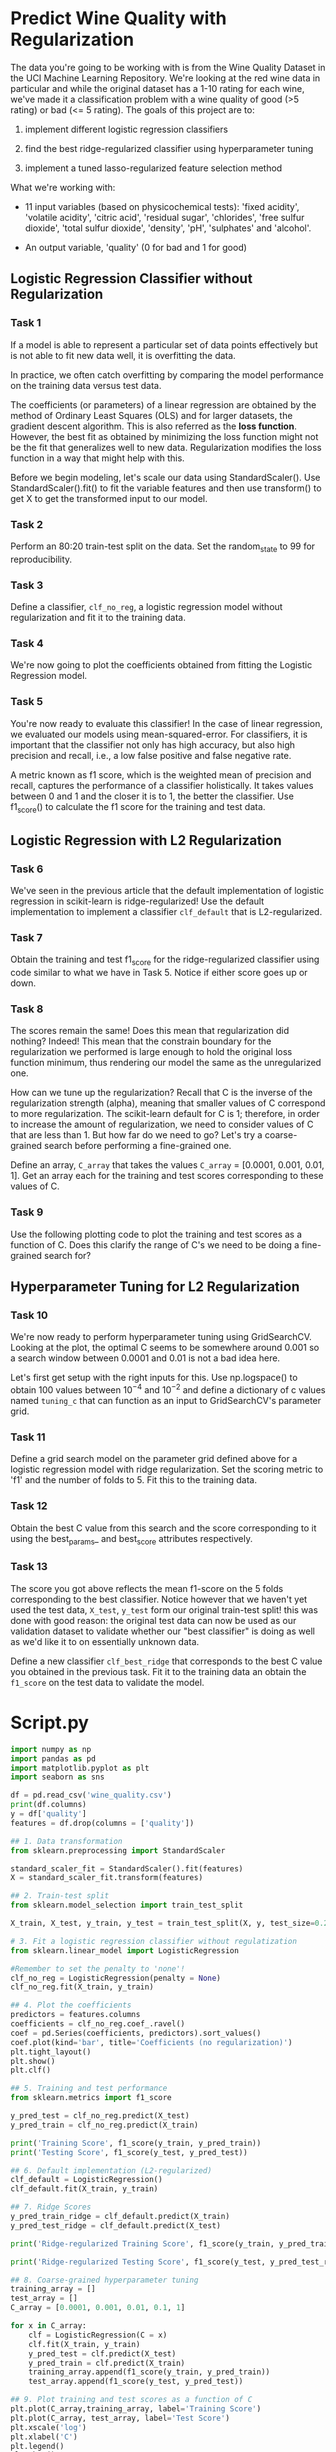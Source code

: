 
* Predict Wine Quality with Regularization
The data you're going to be working with is from the Wine Quality Dataset in the UCI Machine Learning Repository. We're looking at the red wine data in particular and while the original dataset has a 1-10 rating for each wine, we've made it a classification problem with a wine quality of good (>5 rating) or bad (<= 5 rating). The goals of this project are to:

    1. implement different logistic regression classifiers

    2. find the best ridge-regularized classifier using hyperparameter tuning

    3. implement a tuned lasso-regularized feature selection method

 What we're working with:

     - 11 input variables (based on physicochemical tests): 'fixed acidity', 'volatile acidity', 'citric acid', 'residual sugar', 'chlorides', 'free sulfur dioxide', 'total sulfur dioxide', 'density', 'pH', 'sulphates' and 'alcohol'.

     - An output variable, 'quality' (0 for bad and 1 for good)

** Logistic Regression Classifier without Regularization

*** Task 1
If a model is able to represent a particular set of data points effectively but is not able to fit new data well, it is overfitting the data.

In practice, we often catch overfitting by comparing the model performance on the training data versus test data.

The coefficients (or parameters) of a linear regression are obtained by the method of Ordinary Least Squares (OLS) and for larger datasets, the gradient descent algorithm. This is also referred as the *loss function*. However, the best fit as obtained by minimizing the loss function might not be the fit that generalizes well to new data. Regularization modifies the loss function in a way that might help with this.

Before we begin modeling, let's scale our data using StandardScaler(). Use StandardScaler().fit() to fit the variable features and then use transform() to get X to get the transformed input to our model.

*** Task 2
Perform an 80:20 train-test split on the data. Set the random_state to 99 for reproducibility.

*** Task 3
Define a classifier, ~clf_no_reg~, a logistic regression model without regularization and fit it to the training data.

*** Task 4
We're now going to plot the coefficients obtained from fitting the Logistic Regression model.

*** Task 5
You're now ready to evaluate this classifier! In the case of linear regression, we evaluated our models using mean-squared-error. For classifiers, it is important that the classifier not only has high accuracy, but also high precision and recall, i.e., a low false positive and false negative rate.

A metric known as f1 score, which is the weighted mean of precision and recall, captures the performance of a classifier holistically. It takes values between 0 and 1 and the closer it is to 1, the better the classifier. Use f1_score() to calculate the f1 score for the training and test data.

** Logistic Regression with L2 Regularization

*** Task 6
We've seen in the previous article that the default implementation of logistic regression in scikit-learn is ridge-regularized! Use the default implementation to implement a classifier ~clf_default~ that is L2-regularized.

*** Task 7
Obtain the training and test f1_score for the ridge-regularized classifier using code similar to what we have in Task 5. Notice if either score goes up or down.

*** Task 8
The scores remain the same! Does this mean that regularization did nothing? Indeed! This mean that the constrain boundary for the regularization we performed is large enough to hold the original loss function minimum, thus rendering our model the same as the unregularized one.

How can we tune up the regularization? Recall that C is the inverse of the regularization strength (alpha), meaning that smaller values of C correspond to more regularization. The scikit-learn default for C is 1; therefore, in order to increase the amount of regularization, we need to consider values of C that are less than 1. But how far do we need to go? Let's try a coarse-grained search before performing a fine-grained one.

Define an array, ~C_array~ that takes the values ~C_array~ = [0.0001, 0.001, 0.01, 1]. Get an array each for the training and test scores corresponding to these values of C.

*** Task 9
Use the following plotting code to plot the training and test scores as a function of C. Does this clarify the range of C's we need to be doing a fine-grained search for?

** Hyperparameter Tuning for L2 Regularization

*** Task 10
We're now ready to perform hyperparameter tuning using GridSearchCV. Looking at the plot, the optimal C seems to be somewhere around 0.001 so a search window between 0.0001 and 0.01 is not a bad idea here.

Let's first get setup with the right inputs for this. Use np.logspace() to obtain 100 values between $10^{-4}$ and $10^{-2}$ and define a dictionary of c values named ~tuning_c~ that can function as an input to GridSearchCV's parameter grid.

*** Task 11
Define a grid search model on the parameter grid defined above for a logistic regression model with ridge regularization. Set the scoring metric to 'f1' and the number of folds to 5. Fit this to the training data.

*** Task 12
Obtain the best C value from this search and the score corresponding to it using the best_params_ and best_score attributes respectively.

*** Task 13
The score you got above reflects the mean f1-score on the 5 folds corresponding to the best classifier. Notice however that we haven't yet used the test data, ~X_test~, ~y_test~ form our original train-test split! this was done with good reason: the original test data can now be used as our validation dataset to validate whether our "best classifier" is doing as well as we'd like it to on essentially unknown data.

Define a new classifier ~clf_best_ridge~ that corresponds to the best C value you obtained in the previous task. Fit it to the training data an obtain the ~f1_score~ on the test data to validate the model.

* Script.py

#+begin_src python :results output
  import numpy as np
  import pandas as pd
  import matplotlib.pyplot as plt
  import seaborn as sns

  df = pd.read_csv('wine_quality.csv')
  print(df.columns)
  y = df['quality']
  features = df.drop(columns = ['quality'])

  ## 1. Data transformation
  from sklearn.preprocessing import StandardScaler

  standard_scaler_fit = StandardScaler().fit(features)
  X = standard_scaler_fit.transform(features)

  ## 2. Train-test split
  from sklearn.model_selection import train_test_split

  X_train, X_test, y_train, y_test = train_test_split(X, y, test_size=0.2, random_state=99)

  # 3. Fit a logistic regression classifier without regulatization
  from sklearn.linear_model import LogisticRegression

  #Remember to set the penalty to 'none'!
  clf_no_reg = LogisticRegression(penalty = None)
  clf_no_reg.fit(X_train, y_train)

  ## 4. Plot the coefficients
  predictors = features.columns
  coefficients = clf_no_reg.coef_.ravel()
  coef = pd.Series(coefficients, predictors).sort_values()
  coef.plot(kind='bar', title='Coefficients (no regularization)')
  plt.tight_layout()
  plt.show()
  plt.clf()

  ## 5. Training and test performance
  from sklearn.metrics import f1_score

  y_pred_test = clf_no_reg.predict(X_test)
  y_pred_train = clf_no_reg.predict(X_train)

  print('Training Score', f1_score(y_train, y_pred_train))
  print('Testing Score', f1_score(y_test, y_pred_test))

  ## 6. Default implementation (L2-regularized)
  clf_default = LogisticRegression()
  clf_default.fit(X_train, y_train)

  ## 7. Ridge Scores
  y_pred_train_ridge = clf_default.predict(X_train)
  y_pred_test_ridge = clf_default.predict(X_test)

  print('Ridge-regularized Training Score', f1_score(y_train, y_pred_train_ridge))

  print('Ridge-regularized Testing Score', f1_score(y_test, y_pred_test_ridge))

  ## 8. Coarse-grained hyperparameter tuning
  training_array = []
  test_array = []
  C_array = [0.0001, 0.001, 0.01, 0.1, 1]

  for x in C_array:
      clf = LogisticRegression(C = x)
      clf.fit(X_train, y_train)
      y_pred_test = clf.predict(X_test)
      y_pred_train = clf.predict(X_train)
      training_array.append(f1_score(y_train, y_pred_train))
      test_array.append(f1_score(y_test, y_pred_test))

  ## 9. Plot training and test scores as a function of C
  plt.plot(C_array,training_array, label='Training Score')
  plt.plot(C_array, test_array, label='Test Score')
  plt.xscale('log')
  plt.xlabel('C')
  plt.legend()
  plt.show()
  plt.clf()

  ## 10. Making a parameter grid for GridSearchCV
  C_array = np.logspace(-4, -2, 100)

  #Making a dict to enter as an input to param_grid
  tuning_C = {'C':C_array}

  ## 11. Implementing GridSearchCV with 12 penalty
  from sklearn.model_selection import GridSearchCV

  clf_gs = LogisticRegression()
  gs = GridSearchCV(clf_gs, param_grid=tuning_C, scoring='f1', cv=5)
  gs.fit(X_train, y_train)

  ## 12. Optimal C value and the score corresponding to it
  print(gs.best_params_, gs.best_score_)

  ## 13. Validating the "best classifier"
  clf_best = LogisticRegression(C=gs.best_params_['C'])
  clf_best.fit(X_train, y_train)
  y_pred_best = clf_best.predict(X_test)

  print(f1_score(y_test, y_pred_best))

#+end_src

#+RESULTS:
#+begin_example
Index(['fixed acidity', 'volatile acidity', 'citric acid', 'residual sugar',
       'chlorides', 'free sulfur dioxide', 'total sulfur dioxide', 'density',
       'pH', 'sulphates', 'alcohol', 'quality'],
      dtype='object')
Training Score 0.7727598566308242
Testing Score 0.7266666666666667
Ridge-regularized Training Score 0.7727598566308242
Ridge-regularized Testing Score 0.7266666666666667
{'C': 0.0019630406500402726} 0.7723336222647887
0.7407407407407408
#+end_example
